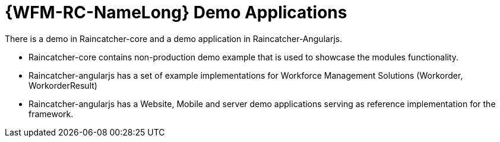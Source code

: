 [id='con-raincatcher-demo-{chapter}']
=  {WFM-RC-NameLong} Demo Applications

There is a demo in Raincatcher-core and a demo application in Raincatcher-Angularjs.

- Raincatcher-core contains non-production demo example that is used to showcase the modules functionality.
- Raincatcher-angularjs has a set of example implementations for Workforce Management Solutions (Workorder, WorkorderResult)
- Raincatcher-angularjs has a Website, Mobile and server demo applications serving as reference implementation for the framework.
